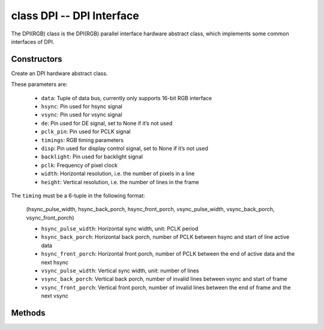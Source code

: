 class DPI -- DPI Interface
===========================

The DPI(RGB) class is the DPI(RGB) parallel interface hardware abstract class, which implements some common interfaces of DPI.

Constructors
------------

.. class:: DPI(data: tuple, hsync: Pin, vsync: Pin, de: Pin, pclk_pin: Pin, timings: tuple, disp: Pin=None, backlight: Pin=None, pclk: int=8000000, width: int=480, height: int=480)

    Create an DPI hardware abstract class.

    These parameters are:

        - ``data``: Tuple of data bus, currently only supports 16-bit RGB interface
        - ``hsync``: Pin used for hsync signal
        - ``vsync``: Pin used for vsync signal
        - ``de``: Pin used for DE signal, set to None if it’s not used
        - ``pclk_pin``: Pin used for PCLK signal
        - ``timings``: RGB timing parameters
        - ``disp``: Pin used for display control signal, set to None if it’s not used
        - ``backlight``: Pin used for backlight signal
        - ``pclk``: Frequency of pixel clock
        - ``width``: Horizontal resolution, i.e. the number of pixels in a line
        - ``height``: Vertical resolution, i.e. the number of lines in the frame


    The ``timing`` must be a 6-tuple in the following format:

        (hsync_pulse_width, hsync_back_porch, hsync_front_porch, vsync_pulse_width, vsync_back_porch, vsync_front_porch)

        - ``hsync_pulse_width``: Horizontal sync width, unit: PCLK period
        - ``hsync_back_porch``: Horizontal back porch, number of PCLK between hsync and start of line active data
        - ``hsync_front_porch``: Horizontal front porch, number of PCLK between the end of active data and the next hsync
        - ``vsync_pulse_width``: Vertical sync width, unit: number of lines
        - ``vsync_back_porch``: Vertical back porch, number of invalid lines between vsync and start of frame
        - ``vsync_front_porch``: Vertical front porch, number of invalid lines between the end of frame and the next vsync

Methods
-------

.. method:: DPI.reset()

    Reset LCD panel.

.. method:: DPI.init()

    Initialize LCD panel.

    .. note::

        Before calling this method, make sure the LCD panel has finished the reset stage by DPI.reset().

.. method:: DPI.bitmap(x_start, y_start, x_end, y_end, color_data)

    Draw bitmap on LCD panel.

    The arguments are:

    - ``x_start`` - Start index on x-axis (x_start included)
    - ``y_start`` - Start index on y-axis (y_start included)
    - ``x_end`` - End index on x-axis (x_end not included)
    - ``y_end`` - End index on y-axis (y_end not included)
    - ``color_data`` - RGB color data that will be dumped to the specific window range

.. method:: DPI.mirror(mirror_x: bool, mirror_y: bool)

    Mirror the LCD panel on specific axis.

    The arguments are:

    - ``mirror_x`` - Whether the panel will be mirrored about the x axis
    - ``mirror_y`` - Whether the panel will be mirrored about the y axis

    .. note::

        Combined with DPI.swap_xy(), one can realize screen rotation

.. method:: DPI.swap_xy(swap_axes: bool)

    Swap/Exchange x and y axis.

    - ``swap_axes`` - Whether to swap the x and y axis

    .. note::

        Combined with DPI.mirror(), one can realize screen rotation

.. method:: DPI.set_gap(x_gap: int, y_gap: int)

    Set extra gap in x and y axis.

    The gap is the space (in pixels) between the left/top sides of the LCD panel and the first row/column respectively of the actual contents displayed.

    The arguments are:

    - ``x_gap`` - Extra gap on x axis, in pixels
    - ``y_gap`` - Extra gap on y axis, in pixels

    .. note::

        Setting a gap is useful when positioning or centering a frame that is smaller than the LCD.

.. method:: DPI.invert_color(invert_color_data: bool)

    Invert the color (bit-wise invert the color data line)

    - ``invert_color_data`` - Whether to invert the color data

.. method:: DPI.disp_off(off: bool)

    Turn off the display.

    - ``off`` - Whether to turn off the screen

.. method:: DPI.backlight_on()

    Turn on the backlight.

.. method:: DPI.backlight_off()

    turn off the backlight.

.. method:: DPI.deint()

    Deinitialize the LCD panel.
